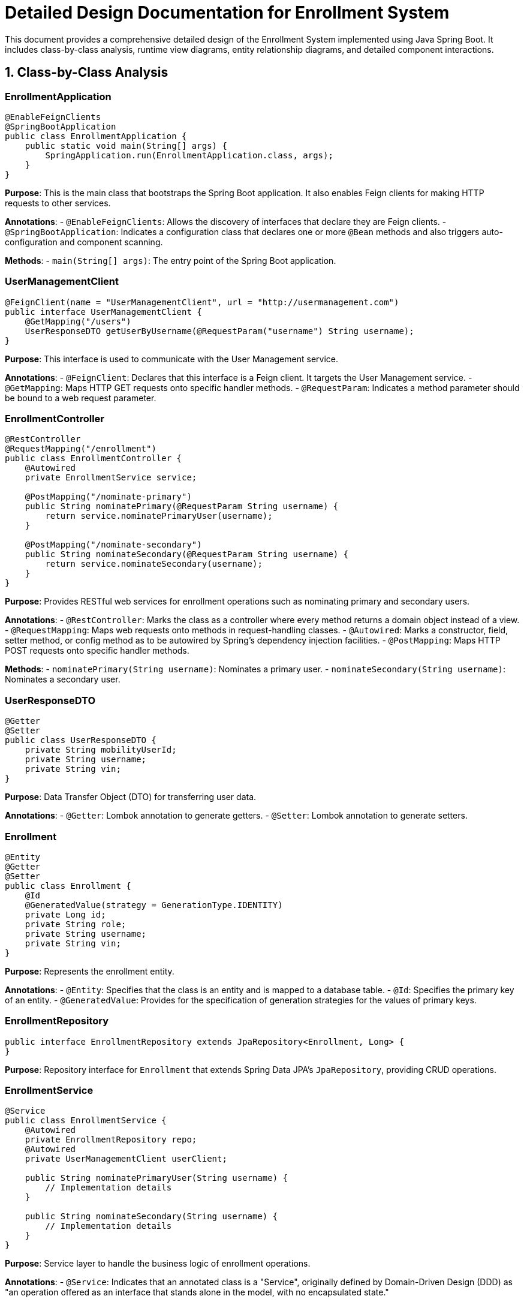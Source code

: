 = Detailed Design Documentation for Enrollment System

This document provides a comprehensive detailed design of the Enrollment System implemented using Java Spring Boot. It includes class-by-class analysis, runtime view diagrams, entity relationship diagrams, and detailed component interactions.

== 1. Class-by-Class Analysis

=== EnrollmentApplication

[source,java]
----
@EnableFeignClients
@SpringBootApplication
public class EnrollmentApplication {
    public static void main(String[] args) {
        SpringApplication.run(EnrollmentApplication.class, args);
    }
}
----

*Purpose*: This is the main class that bootstraps the Spring Boot application. It also enables Feign clients for making HTTP requests to other services.

*Annotations*:
- `@EnableFeignClients`: Allows the discovery of interfaces that declare they are Feign clients.
- `@SpringBootApplication`: Indicates a configuration class that declares one or more `@Bean` methods and also triggers auto-configuration and component scanning.

*Methods*:
- `main(String[] args)`: The entry point of the Spring Boot application.

=== UserManagementClient

[source,java]
----
@FeignClient(name = "UserManagementClient", url = "http://usermanagement.com")
public interface UserManagementClient {
    @GetMapping("/users")
    UserResponseDTO getUserByUsername(@RequestParam("username") String username);
}
----

*Purpose*: This interface is used to communicate with the User Management service.

*Annotations*:
- `@FeignClient`: Declares that this interface is a Feign client. It targets the User Management service.
- `@GetMapping`: Maps HTTP GET requests onto specific handler methods.
- `@RequestParam`: Indicates a method parameter should be bound to a web request parameter.

=== EnrollmentController

[source,java]
----
@RestController
@RequestMapping("/enrollment")
public class EnrollmentController {
    @Autowired
    private EnrollmentService service;

    @PostMapping("/nominate-primary")
    public String nominatePrimary(@RequestParam String username) {
        return service.nominatePrimaryUser(username);
    }

    @PostMapping("/nominate-secondary")
    public String nominateSecondary(@RequestParam String username) {
        return service.nominateSecondary(username);
    }
}
----

*Purpose*: Provides RESTful web services for enrollment operations such as nominating primary and secondary users.

*Annotations*:
- `@RestController`: Marks the class as a controller where every method returns a domain object instead of a view.
- `@RequestMapping`: Maps web requests onto methods in request-handling classes.
- `@Autowired`: Marks a constructor, field, setter method, or config method as to be autowired by Spring's dependency injection facilities.
- `@PostMapping`: Maps HTTP POST requests onto specific handler methods.

*Methods*:
- `nominatePrimary(String username)`: Nominates a primary user.
- `nominateSecondary(String username)`: Nominates a secondary user.

=== UserResponseDTO

[source,java]
----
@Getter
@Setter
public class UserResponseDTO {
    private String mobilityUserId;
    private String username;
    private String vin;
}
----

*Purpose*: Data Transfer Object (DTO) for transferring user data.

*Annotations*:
- `@Getter`: Lombok annotation to generate getters.
- `@Setter`: Lombok annotation to generate setters.

=== Enrollment

[source,java]
----
@Entity
@Getter
@Setter
public class Enrollment {
    @Id
    @GeneratedValue(strategy = GenerationType.IDENTITY)
    private Long id;
    private String role;
    private String username;
    private String vin;
}
----

*Purpose*: Represents the enrollment entity.

*Annotations*:
- `@Entity`: Specifies that the class is an entity and is mapped to a database table.
- `@Id`: Specifies the primary key of an entity.
- `@GeneratedValue`: Provides for the specification of generation strategies for the values of primary keys.

=== EnrollmentRepository

[source,java]
----
public interface EnrollmentRepository extends JpaRepository<Enrollment, Long> {
}
----

*Purpose*: Repository interface for `Enrollment` that extends Spring Data JPA's `JpaRepository`, providing CRUD operations.

=== EnrollmentService

[source,java]
----
@Service
public class EnrollmentService {
    @Autowired
    private EnrollmentRepository repo;
    @Autowired
    private UserManagementClient userClient;

    public String nominatePrimaryUser(String username) {
        // Implementation details
    }

    public String nominateSecondary(String username) {
        // Implementation details
    }
}
----

*Purpose*: Service layer to handle the business logic of enrollment operations.

*Annotations*:
- `@Service`: Indicates that an annotated class is a "Service", originally defined by Domain-Driven Design (DDD) as "an operation offered as an interface that stands alone in the model, with no encapsulated state."

*Methods*:
- `nominatePrimaryUser(String username)`: Business logic to nominate a primary user.
- `nominateSecondary(String username)`: Business logic to nominate a secondary user.

=== EnrollmentApplicationTests

[source,java]
----
@SpringBootTest
public class EnrollmentApplicationTests {
    @Test
    public void contextLoads() {
    }
}
----

*Purpose*: Test class for the EnrollmentApplication.

*Annotations*:
- `@SpringBootTest`: Provides a bridge between Spring Boot test features and JUnit. Whenever we are using Spring Boot in our application, this annotation will be useful to bootstrap the entire container. The test cases will be executed using a mock environment.

== 2. Runtime View Diagrams

=== User Registration Flow

[plantuml, user-registration-sequence, png]
----
@startuml
actor "User" as user
participant "EnrollmentController" as controller
participant "EnrollmentService" as service
participant "EnrollmentRepository" as repo

user -> controller : register(username, details)
controller -> service : registerUser(username, details)
service -> repo : save(new User)
repo -> service : user
service -> controller : user
controller -> user : user
@enduml
----

=== Authentication/Login Flow

[plantuml, authentication-sequence, png]
----
@startuml
actor "User" as user
participant "AuthenticationController" as authController
participant "AuthenticationService" as authService
participant "UserRepository" as userRepo

user -> authController : login(username, password)
authController -> authService : authenticate(username, password)
authService -> userRepo : findByUsername(username)
userRepo -> authService : user
authService -> authController : token
authController -> user : token
@enduml
----

=== JWT Token Validation Flow

[plantuml, jwt-validation-sequence, png]
----
@startuml
actor "User" as user
participant "ResourceController" as resourceController
participant "JWTService" as jwtService

user -> resourceController : request(resource)
resourceController -> jwtService : validateToken(token)
jwtService -> resourceController : isValid
resourceController -> user : response
@enduml
----

== 3. Entity Relationship Diagram

[plantuml, er-diagram, png]
----
@startuml
entity "User" {
    * id : Long
    --
    * username : String
    * password : String
}

entity "Enrollment" {
    * id : Long
    --
    * role : String
    * username : String
    * vin : String
}

User ||--o{ Enrollment
@enduml
----

*User*: Represents the user of the system.
- *id*: Primary key.
- *username*: Username of the user.
- *password*: Password for the user account.

*Enrollment*: Represents an enrollment record.
- *id*: Primary key.
- *role*: Role assigned during the enrollment.
- *username*: Associated username.
- *vin*: Vehicle Identification Number associated with the user.

== 4. Detailed Component Interactions

=== Controller-Service-Repository Interactions

1. **EnrollmentController**:
   - Receives HTTP requests.
   - Delegates business operations to **EnrollmentService**.
   - Returns responses based on the outcomes of the business operations.

2. **EnrollmentService**:
   - Handles business logic.
   - Interacts with **EnrollmentRepository** to persist and retrieve data.

3. **EnrollmentRepository**:
   - Extends `JpaRepository`, providing methods to interact with the database.

=== Data Flow Through Layers

1. **Controller** receives a request from the client.
2. **Controller** calls the appropriate method in the **Service** layer.
3. **Service** performs business logic and interacts with the **Repository**.
4. **Repository** interacts with the database and returns data to the **Service**.
5. **Service** processes the data and returns it to the **Controller**.
6. **Controller** sends the response back to the client.

=== Exception Propagation

1. Exceptions are thrown by the **Repository** or during the execution of business logic in the **Service**.
2. Exceptions are caught and handled in the **Service** layer, where appropriate error messages are generated.
3. **Controller** translates exceptions into HTTP responses with suitable status codes.

=== Transaction Boundaries

1. Transactions are typically started at the **Service** layer using `@Transactional` annotation.
2. This ensures that the related database operations either complete successfully or rollback in case of an error.

This detailed design document should provide developers with a clear understanding of the system's architecture, interactions, and data flow.